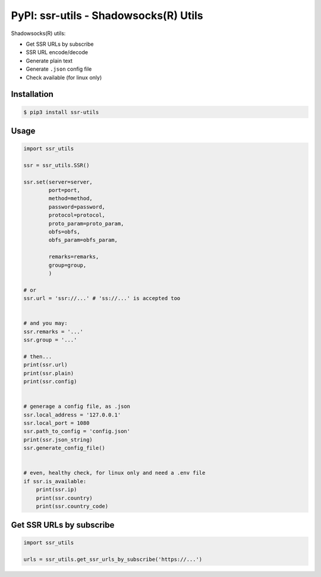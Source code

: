 PyPI: ssr-utils - Shadowsocks(R) Utils
======================================

.. image:: http://img.shields.io/pypi/v/ssr-utils.svg


Shadowsocks(R) utils:

- Get SSR URLs by subscribe
- SSR URL encode/decode
- Generate plain text
- Generate ``.json`` config file
- Check available (for linux only)



Installation
------------

.. code-block:: console

   $ pip3 install ssr-utils



Usage
-----

.. code-block:: python

   import ssr_utils

   ssr = ssr_utils.SSR()

   ssr.set(server=server,
           port=port,
           method=method,
           password=password,
           protocol=protocol,
           proto_param=proto_param,
           obfs=obfs,
           obfs_param=obfs_param,

           remarks=remarks,
           group=group,
           )

   # or
   ssr.url = 'ssr://...' # 'ss://...' is accepted too


   # and you may:
   ssr.remarks = '...'
   ssr.group = '...'

   # then...
   print(ssr.url)
   print(ssr.plain)
   print(ssr.config)


   # generage a config file, as .json
   ssr.local_address = '127.0.0.1'
   ssr.local_port = 1080
   ssr.path_to_config = 'config.json'
   print(ssr.json_string)
   ssr.generate_config_file()


   # even, healthy check, for linux only and need a .env file
   if ssr.is_available:
       print(ssr.ip)
       print(ssr.country)
       print(ssr.country_code)



Get SSR URLs by subscribe
-------------------------

.. code-block:: python

   import ssr_utils

   urls = ssr_utils.get_ssr_urls_by_subscribe('https://...')


